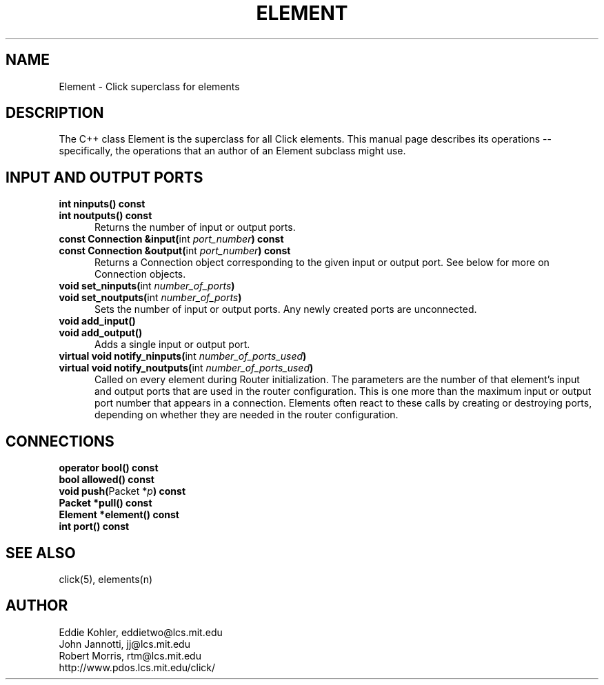 .\" -*- mode: nroff -*-
.ds E " \-\- 
.if t .ds E \(em
.de Sp
.if n .sp
.if t .sp 0.4
..
.de Es
.Sp
.RS 5
.nf
..
.de Ee
.fi
.RE
.PP
..
.de Rs
.RS
.Sp
..
.de Re
.Sp
.RE
..
.TH ELEMENT 3 "19/Oct/1999" "Version \*V"
.SH NAME
Element \- Click superclass for elements
'
.SH DESCRIPTION
'
The C++ class Element is the superclass for all Click elements. This manual
page describes its operations\*Especifically, the operations that an author
of an Element subclass might use.
'
.SH "INPUT AND OUTPUT PORTS"
.TP 5
.PD 0
.BR "int ninputs() const"
.TP
.BR "int noutputs() const"
Returns the number of input or output ports.
'
.Sp
.TP
.BR "const Connection &input(" "int \fIport_number" ") const"
.TP
.BR "const Connection &output(" "int \fIport_number" ") const"
Returns a Connection object corresponding to the given input or output
port. See below for more on Connection objects.
'
.Sp
.TP
.BR "void set_ninputs(" "int \fInumber_of_ports" ")"
.TP
.BR "void set_noutputs(" "int \fInumber_of_ports" ")"
Sets the number of input or output ports. Any newly created ports are
unconnected.
'
.Sp
.TP
.BR "void add_input()"
.TP
.BR "void add_output()"
Adds a single input or output port.
'
.Sp
.TP
.BR "virtual void notify_ninputs(" "int \fInumber_of_ports_used" ")"
.TP
.BR "virtual void notify_noutputs(" "int \fInumber_of_ports_used" ")"
Called on every element during Router initialization. The parameters are
the number of that element's input and output ports that are used in the
router configuration. This is one more than the maximum input or output
port number that appears in a connection. Elements often react to these
calls by creating or destroying ports, depending on whether they are needed
in the router configuration.
'
.PD
'
.SH "CONNECTIONS"
'
.PD 0
.TP
.BR "operator bool() const"
'
.Sp
.TP
.BR "bool allowed() const"
'
.Sp
.TP
.BR "void push(" "Packet *\fIp" ") const"
'
.Sp
.TP
.BR "Packet *pull() const"
'
.Sp
.TP
.BR "Element *element() const"
'
.Sp
.TP
.BR "int port() const"
.PD
'
.SH "SEE ALSO"
click(5), elements(n)
'
.SH AUTHOR
.na
Eddie Kohler, eddietwo@lcs.mit.edu
.br
John Jannotti, jj@lcs.mit.edu
.br
Robert Morris, rtm@lcs.mit.edu
.br
http://www.pdos.lcs.mit.edu/click/
'
